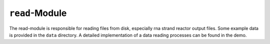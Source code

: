 ``read``-Module
===========

The read-module is responsible for reading files from disk,
especially rna strand reactor output files.
Some example data is provided in the ``data`` directory.
A detailed implementation of a data reading processes can be found in the demo.
